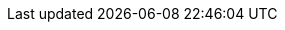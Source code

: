 :doctype: book
:encoding: utf-8
:lang: en
:toc: left
:imagesdir: ./images
:icons: font
:tip-caption: pass:[&#x1F441;]
:warning-caption: pass:[&#9888]
:important-caption: pass:[&#9763;]
:note-caption: pass:[&#33;]
:caution-caption: pass:[&#9761;]
:toclevels: 6
:source-highlighter: rouge
:rouge-style: github
:includedir: _includes
:sourcedir: ../../main/java
:imagesdir: ../../docs/asciidoc/images
:intellijTemplateFiledir: intellij/fileTemplates
:testdir: ../../test/java
:author: Stéphane BETTON
:email: stéphane.betton@ag2rlamondiale.fr
